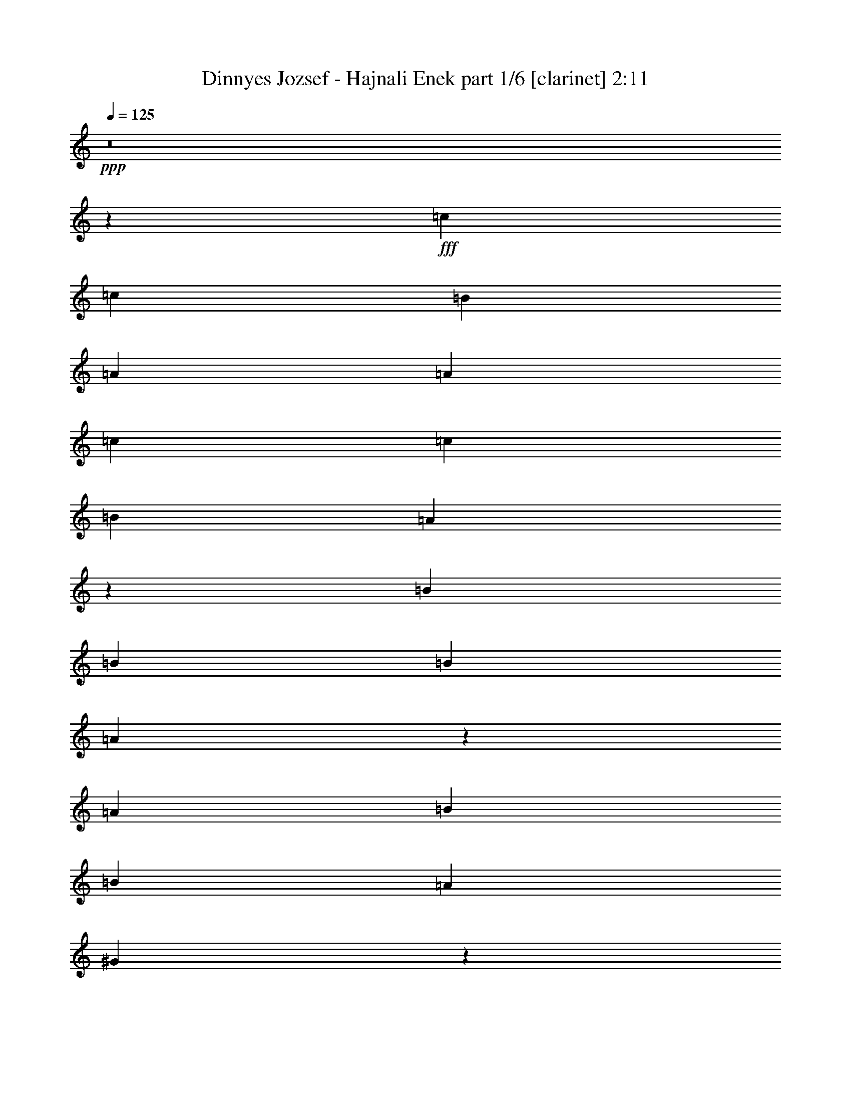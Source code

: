 % Produced with Bruzo's Transcoding Environment
% Transcribed by  Bruzo

X:1
T:  Dinnyes Jozsef - Hajnali Enek part 1/6 [clarinet] 2:11
Z: Transcribed with BruTE 64
L: 1/4
Q: 125
K: C
+ppp+
z8
z2511/2000
+fff+
[=c4523/4000]
[=c9297/8000]
[=B4523/4000]
[=A4523/8000]
[=A4523/8000]
[=c4523/4000]
[=c1131/2000]
[=B4523/4000]
[=A1881/1600]
z2207/4000
[=B1131/2000]
[=B4523/8000]
[=B4523/4000]
[=A8993/8000]
z143/250
[=A1131/2000]
[=B581/500]
[=B4523/8000]
[=A4523/4000]
[^G907/1600]
z1807/1600
[=B1793/1600]
[=B1793/1600]
[=A1793/1600]
[^G4483/8000]
[=A2241/4000]
[=B4483/8000]
[=B11081/8000]
[=B2117/8000]
[=A1793/1600]
[^G1793/1600]
[=B1793/1600]
[=B1793/1600]
[=B1793/1600]
[=B4483/8000]
[=B529/1000]
[=c1793/1600]
[=B4483/4000]
[=A8953/8000]
z8977/8000
[=c8637/8000]
[=c4443/8000]
[=c4443/8000]
[=B8887/8000]
[=A8637/8000]
[=c1119/2000]
z4411/8000
[=c4193/8000]
[=B4443/8000]
[=A8953/8000]
z8571/8000
[=B4443/8000]
[=B1111/2000]
[=B8637/8000]
[=A4443/4000]
[^G1111/2000]
[^G4193/8000]
[=B8887/4000]
[^G269/250]
z1783/1600
[=B8561/8000]
[=B2203/4000]
[=B1039/2000]
[=A8561/8000]
[^G881/1600]
[^G2203/4000]
[=B8561/8000]
[=B2203/4000]
[=B831/1600]
[^G1117/2000]
z2581/1600
[=B8561/8000]
[=B831/1600]
[=B2203/4000]
[=B8561/8000]
[=B2203/4000]
[=B881/1600]
[=c8561/4000]
[=A8479/8000]
z4447/4000
[=d4119/8000]
[=d4369/8000]
[=d4119/4000]
[=d4369/8000]
[=c4011/8000]
z4477/8000
[=B4119/8000]
[=c1061/1000]
[=c4369/8000]
[=c4119/8000]
[=c1107/2000]
z203/400
[=B4369/8000]
[=A4119/8000]
[=B1061/1000]
[=B8489/8000]
[=B1061/1000]
[=B4369/8000]
[=B4119/8000]
[=c1061/500]
[=A1061/1000]
[=c4119/8000]
[=c4369/8000]
[=d8167/8000]
[=d2167/4000]
[=d1021/2000]
[=d8417/8000]
[=c1021/2000]
[=B1021/2000]
[=c8417/8000]
[=c1021/2000]
[=c2167/4000]
[=c2021/4000]
z35/64
[=A1021/2000]
[=A1021/2000]
[=B8417/8000]
[=B4209/4000]
[=B4061/4000]
z4379/8000
[=B4083/8000]
[=c3317/1600]
[=A4209/4000]
[=E1021/2000]
[=G4333/8000]
[=A8099/8000]
[=A81/160]
[=A4049/8000]
[=A167/160]
[=E4049/8000]
[=G81/160]
[=A8349/8000]
[=A4049/8000]
[=A81/160]
[=A8023/8000]
z337/320
[=B81/160]
[=B4049/8000]
[=B81/80]
[=A8349/8000]
[^G4049/8000]
[=A81/160]
[=B257/125]
[^G399/400]
z2117/2000
[=B4017/8000]
[=B251/500]
[=B8033/8000]
[=A8033/8000]
[^G8033/8000]
[=B8283/8000]
[=B4017/8000]
[=B251/500]
[^G8033/8000]
[^G4017/8000]
[^G251/500]
[=B8033/8000]
[=B8033/8000]
[=B8033/8000]
[=B4017/8000]
[=B251/500]
[=c4079/2000]
[=A807/800]
z1999/2000
[=d797/1600]
[=d249/500]
[=d7969/8000]
[=d797/1600]
[=c4081/8000]
z243/500
[=B1867/4000]
[=c7969/8000]
[=c797/1600]
[=c249/500]
[=c197/400]
z4029/8000
[=B797/1600]
[=A249/500]
[=B7969/8000]
[=B7969/8000]
[=B7969/8000]
[=B797/1600]
[=B1867/4000]
[=c7969/4000]
[=A7969/8000]
[=c797/1600]
[=c249/500]
[=d7969/8000]
[=d797/1600]
[=d249/500]
[=d7969/8000]
[=c797/1600]
[=B249/500]
[=c7719/8000]
[=c797/1600]
[=c249/500]
[=c123/250]
z4033/8000
[=A797/1600]
[=A249/500]
[=B7969/8000]
[=B7969/8000]
[=B403/400]
z1947/4000
[=B249/500]
[=c1961/1000]
[=A7969/8000]
[=E797/1600]
[=G249/500]
[=A7907/8000]
[=A463/1000]
[=A3953/8000]
[=A7907/8000]
[=E1977/4000]
[=G3953/8000]
[=A7657/8000]
[=A1977/4000]
[=A3953/8000]
[=A3777/4000]
z801/800
[=B1977/4000]
[=B3953/8000]
[=B7657/8000]
[=A7907/8000]
[^G1977/4000]
[=A3953/8000]
[=B3891/2000]
[^G1887/2000]
z501/500
[=B1977/4000]
[=B3953/8000]
[=B7657/8000]
[=A7907/8000]
[^G7907/8000]
[=B7657/8000]
[=B3953/8000]
[=B1977/4000]
[^G7657/8000]
[^G3953/8000]
[^G1977/4000]
[=B7907/8000]
[=B7657/8000]
[=B7907/8000]
[=B3953/8000]
[=B1977/4000]
[=c3891/2000]
[=A471/500]
z2007/2000
[=d3953/8000]
[=d1977/4000]
[=d7657/8000]
[=d3953/8000]
[=c791/1600]
z247/500
[=B1977/4000]
[=c7657/8000]
[=c3953/8000]
[=c1977/4000]
[=c403/800]
z3877/8000
[=B3703/8000]
[=A1977/4000]
[=B7907/8000]
[=B7657/8000]
[=B7907/8000]
[=B3953/8000]
[=B1977/4000]
[=c3891/2000]
[=A7907/8000]
[=c3703/8000]
[=c1977/4000]
[=d7907/8000]
[=d3953/8000]
[=d463/1000]
[=d7907/8000]
[=c3953/8000]
[=B3953/8000]
[=c7657/8000]
[=c1977/4000]
[=c3953/8000]
[=c4019/8000]
z243/500
[=A463/1000]
[=A3953/8000]
[=B7907/8000]
[=B7657/8000]
[=B7891/8000]
z397/800
[=B3953/8000]
[=c3891/2000]
[=A7907/8000]
[=E463/1000]
[=G3953/8000]
[=A7907/8000]
[=A1977/4000]
[=A3703/8000]
[=A7907/8000]
[=E1977/4000]
[=G3953/8000]
[=A7657/8000]
[=A1977/4000]
[=A3953/8000]
[=A8007/8000]
z7557/8000
[=B1977/4000]
[=B3953/8000]
[=B7657/8000]
[=A7907/8000]
[^G1977/4000]
[=A3953/8000]
[=B3891/2000]
[^G8001/8000]
z7563/8000
[=B1977/4000]
[=B3953/8000]
[=B7907/8000]
[=A7657/8000]
[^G7907/8000]
[=B7657/8000]
[=B3953/8000]
[=B1977/4000]
[^G7907/8000]
[^G3703/8000]
[^G1977/4000]
[=B7907/8000]
[=B7907/8000]
[=B7657/8000]
[=B3953/8000]
[=B4007/8000]
z1901/2000
[=c15689/4000]
[=A7907/8000]
[=e1111/8000]
z113/16

X:2
T:  Dinnyes Jozsef - Hajnali Enek part 2/6 [horn] 2:11
Z: Transcribed with BruTE 64
L: 1/4
Q: 125
K: C
+ppp+
z8
z8
z8
z8
z8
z42477/8000
+fff+
[=E8637/8000]
[=E4443/8000]
[=E4443/8000]
[=D8887/8000]
[=C8637/8000]
[=E1119/2000]
z4411/8000
[=E4193/8000]
[=D4443/8000]
[=C8953/8000]
z8571/8000
[=D4443/8000]
[=D1111/2000]
[=D8637/8000]
[=C4443/4000]
[=B,1111/2000]
[=B,4193/8000]
[=D8887/4000]
[=B,269/250]
z1783/1600
[=D8561/8000]
[=D2203/4000]
[=D1039/2000]
[=C8561/8000]
[=B,881/1600]
[=B,2203/4000]
[=D8561/8000]
[=D2203/4000]
[=D831/1600]
[=B,1117/2000]
z2581/1600
[=D8561/8000]
[=D831/1600]
[=D2203/4000]
[=D8561/8000]
[=D2203/4000]
[=D881/1600]
[=E8561/4000]
[=C8479/8000]
z4447/4000
[=F4119/8000]
[=F4369/8000]
[=F4119/4000]
[=F4369/8000]
[=D4011/8000]
z4477/8000
[=D4119/8000]
[=E1061/1000]
[=E4369/8000]
[=E4119/8000]
[=E1107/2000]
z203/400
[=D4369/8000]
[=C4119/8000]
[=D1061/1000]
[=D8489/8000]
[=D1061/1000]
[=D4369/8000]
[=D4119/8000]
[=E1061/500]
[=C1061/1000]
[=E4119/8000]
[=E4369/8000]
[=F8167/8000]
[=F2167/4000]
[=F1021/2000]
[=F8417/8000]
[=E1021/2000]
[=D1021/2000]
[=E8417/8000]
[=E1021/2000]
[=E2167/4000]
[=E2021/4000]
z35/64
[=C1021/2000]
[=C1021/2000]
[=D8417/8000]
[=D4209/4000]
[=D4061/4000]
z4379/8000
[=D4083/8000]
[=E3317/1600]
[=C4209/4000]
[=A,1021/2000]
[=B,4333/8000]
[=C8099/8000]
[=C81/160]
[=C4049/8000]
[=C167/160]
[=A,4049/8000]
[=B,81/160]
[=C8349/8000]
[=C4049/8000]
[=C81/160]
[=C8023/8000]
z337/320
[=D81/160]
[=D4049/8000]
[=D81/80]
[=C8349/8000]
[=B,4049/8000]
[=C81/160]
[=D257/125]
[=B,399/400]
z2117/2000
[=D4017/8000]
[=D251/500]
[=D8033/8000]
[=C8033/8000]
[=B,8033/8000]
[=D8283/8000]
[=D4017/8000]
[=D251/500]
[=B,8033/8000]
[=B,4017/8000]
[=B,251/500]
[=D8033/8000]
[=D8033/8000]
[=D8033/8000]
[=D4017/8000]
[=D251/500]
[=E4079/2000]
[=C807/800]
z1999/2000
[=F797/1600]
[=F249/500]
[=F7969/8000]
[=F797/1600]
[=D4081/8000]
z243/500
[=D1867/4000]
[=E7969/8000]
[=E797/1600]
[=E249/500]
[=E197/400]
z4029/8000
[=D797/1600]
[=C249/500]
[=D7969/8000]
[=D7969/8000]
[=D7969/8000]
[=D797/1600]
[=D1867/4000]
[=E7969/4000]
[=C7969/8000]
[=E797/1600]
[=E249/500]
[=F7969/8000]
[=F797/1600]
[=F249/500]
[=F7969/8000]
[=E797/1600]
[=D249/500]
[=E7719/8000]
[=E797/1600]
[=E249/500]
[=E123/250]
z4033/8000
[=C797/1600]
[=C249/500]
[=D7969/8000]
[=D7969/8000]
[=D403/400]
z1947/4000
[=D249/500]
[=E1961/1000]
[=C7969/8000]
[=C797/1600]
[=D249/500]
[=E7907/8000]
[=E463/1000]
[=E3953/8000]
[=E7907/8000]
[=C1977/4000]
[=D3953/8000]
[=E7657/8000]
[=E1977/4000]
[=E3953/8000]
[=E3777/4000]
z801/800
[^G1977/4000]
[^G3953/8000]
[^G7657/8000]
[=F7907/8000]
[=E1977/4000]
[=F3953/8000]
[^G3891/2000]
[=E1887/2000]
z501/500
[^G1977/4000]
[^G3953/8000]
[^G7657/8000]
[=F7907/8000]
[=E7907/8000]
[^G7657/8000]
[^G3953/8000]
[^G1977/4000]
[=E7657/8000]
[=E3953/8000]
[=E1977/4000]
[^G7907/8000]
[^G7657/8000]
[^G7907/8000]
[^G3953/8000]
[^G1977/4000]
[=A3891/2000]
[=A471/500]
z2007/2000
[=A3953/8000]
[=A1977/4000]
[=A7657/8000]
[=A3953/8000]
[=G791/1600]
z247/500
[=G1977/4000]
[=A7657/8000]
[=A3953/8000]
[=A1977/4000]
[=A403/800]
z3877/8000
[=E3703/8000]
[=D1977/4000]
[=E7907/8000]
[=E7657/8000]
[=E7907/8000]
[=E3953/8000]
[=E1977/4000]
[=E3891/2000]
[=E7907/8000]
[=E3703/8000]
[=E1977/4000]
[=F7907/8000]
[=A3953/8000]
[=A463/1000]
[=A7907/8000]
[=A3953/8000]
[=E3953/8000]
[=A7657/8000]
[=A1977/4000]
[=A3953/8000]
[=A4019/8000]
z243/500
[=E463/1000]
[=E3953/8000]
[=E7907/8000]
[=E7657/8000]
[=E7891/8000]
z397/800
[=E3953/8000]
[=E3891/2000]
[=E7907/8000]
[=C463/1000]
[=D3953/8000]
[=E7907/8000]
[=E1977/4000]
[=E3703/8000]
[=E7907/8000]
[=C1977/4000]
[=D3953/8000]
[=E7657/8000]
[=E1977/4000]
[=E3953/8000]
[=E8007/8000]
z7557/8000
[^G1977/4000]
[^G3953/8000]
[^G7657/8000]
[=F7907/8000]
[=E1977/4000]
[=F3953/8000]
[^G3891/2000]
[=E8001/8000]
z7563/8000
[^G1977/4000]
[^G3953/8000]
[^G7907/8000]
[=F7657/8000]
[=E7907/8000]
[^G7657/8000]
[^G3953/8000]
[^G1977/4000]
[=E7907/8000]
[=E3703/8000]
[=E1977/4000]
[^G7907/8000]
[^G7907/8000]
[^G7657/8000]
[^G3953/8000]
[^G4007/8000]
z1901/2000
[=A15689/4000]
[=A4009/4000]
z115/16

X:3
T:  Dinnyes Jozsef - Hajnali Enek part 3/6 [flute] 2:11
Z: Transcribed with BruTE 64
L: 1/4
Q: 125
K: C
+ppp+
z8
z8
z8
z8
z8
z8
z8
z8
z8
z31947/4000
z/8
+mf+
[=D16851/4000=F16851/4000=A16851/4000]
[=C1061/250=E1061/250=A1061/250]
[=B,33953/8000=D33953/8000^G33953/8000]
[=C1061/250=E1061/250=A1061/250]
[=D3317/800=F3317/800=A3317/800]
[=C1671/400=E1671/400=A1671/400]
[=B,33419/8000=D33419/8000^G33419/8000]
[=C16769/4000=E16769/4000=A16769/4000]
z8
z8
z8
z8
z999/2000
[=D15813/4000=F15813/4000=A15813/4000]
[=C7969/2000=E7969/2000=A7969/2000]
[=B,15813/4000=D15813/4000^G15813/4000]
[=C7969/2000=E7969/2000=A7969/2000]
[=D7969/2000=F7969/2000=A7969/2000]
[=C15813/4000=E15813/4000=A15813/4000]
[=B,7969/2000=D7969/2000^G7969/2000]
[=C15811/4000=E15811/4000=A15811/4000]
z8
z8
z8
z14507/2000
[=D15689/4000=F15689/4000=A15689/4000]
[=C3891/1000=E3891/1000=A3891/1000]
[=B,15689/4000=D15689/4000^G15689/4000]
[=C3891/1000=E3891/1000=A3891/1000]
[=D31377/8000=F31377/8000=A31377/8000]
[=C3891/1000=E3891/1000=A3891/1000]
[=B,15689/4000=D15689/4000^G15689/4000]
[=C31077/8000=E31077/8000=A31077/8000]
z8
z8
z8
z8
z8
z7/16

X:4
T:  Dinnyes Jozsef - Hajnali Enek part 4/6 [lute] 2:11
Z: Transcribed with BruTE 64
L: 1/4
Q: 125
K: C
+ppp+
z469/400
+fff+
[=A,231/400=E231/400=A231/400=c231/400=e231/400]
z13891/8000
[=A,4609/8000=E4609/8000=A4609/8000=c4609/8000=e4609/8000]
z6951/4000
[=A,2299/4000=E2299/4000=A2299/4000=c2299/4000=e2299/4000]
z13913/8000
[=A,4587/8000=E4587/8000=A4587/8000=c4587/8000=e4587/8000]
z1359/800
[=A,441/800=E441/800=A441/800=c441/800=e441/800]
z13933/8000
[=A,4567/8000=E4567/8000=A4567/8000=c4567/8000=e4567/8000]
z541/320
[=A,179/320=E179/320=A179/320=c179/320=e179/320]
z6809/4000
[=A,2441/4000=E2441/4000=A2441/4000=c2441/4000=e2441/4000]
z13461/8000
[=B,9/16-=D9/16^G9/16=B9/16=e9/16]
[=B,4539/8000]
z9053/8000
[=B,4447/8000=D4447/8000^G4447/8000=B4447/8000=e4447/8000]
z1737/1000
[=B,1151/2000=D1151/2000^G1151/2000=B1151/2000=e1151/2000]
z13489/8000
[=B,4511/8000=D4511/8000^G4511/8000=B4511/8000=e4511/8000]
z27/16
[=B,9/16-=D9/16^G9/16=B9/16=e9/16]
[=B,9/16]
z893/800
[=B,457/800=D457/800^G457/800=B457/800=e457/800]
z1311/800
[=B,439/800=D439/800^G439/800=B439/800=e439/800]
z13541/8000
[=B,4459/8000=D4459/8000^G4459/8000=B4459/8000=e4459/8000]
z13471/8000
[=B,4529/8000=D4529/8000^G4529/8000=B4529/8000=e4529/8000]
z13401/8000
[=B,4599/8000=D4599/8000^G4599/8000=B4599/8000=e4599/8000]
z13081/8000
[=A,4419/8000=E4419/8000=A4419/8000=c4419/8000=e4419/8000]
z1019/2000
[=E,327/2000-=A,327/2000-]
[=E,1529/8000-=A,1529/8000-=C1529/8000-=E1529/8000-]
[=E,13/16=A,13/16=C13/16-=E13/16=A13/16]
[=A,9/16-=C9/16-=E9/16-=A9/16-=c9/16=e9/16]
[=A,4587/8000=C4587/8000=E4587/8000=A4587/8000]
z4307/4000
[=A,2193/4000=E2193/4000=A2193/4000=c2193/4000=e2193/4000]
z13387/8000
[=A,4113/8000=E4113/8000=A4113/8000=c4113/8000=e4113/8000]
z13411/8000
[=A,4089/8000=E4089/8000=A4089/8000=c4089/8000=e4089/8000]
z6717/4000
[=A,2283/4000=E2283/4000=A2283/4000=c2283/4000=e2283/4000]
z6479/4000
[=B,2271/4000=D2271/4000^G2271/4000=B2271/4000=e2271/4000]
z12981/8000
[=B,4519/8000=D4519/8000^G4519/8000=B4519/8000=e4519/8000]
z2601/1600
[=B,899/1600=D899/1600^G899/1600=B899/1600=e899/1600]
z1717/1600
[=E1111/2000]
[=B,9/16=D9/16-^G9/16=B9/16=e9/16]
[=D4471/8000]
z2119/2000
[=B,1131/2000=D1131/2000^G1131/2000=B1131/2000=e1131/2000]
z12599/8000
[=B,4401/8000=D4401/8000^G4401/8000=B4401/8000=e4401/8000]
z12971/8000
[=B,4529/8000=D4529/8000^G4529/8000=B4529/8000=e4529/8000]
z12593/8000
[=B,4407/8000=D4407/8000^G4407/8000=B4407/8000=e4407/8000]
z6483/4000
[=B,2017/4000=D2017/4000^G2017/4000=B2017/4000=e2017/4000]
z409/250
[=B,1103/2000=D1103/2000^G1103/2000=B1103/2000=e1103/2000]
z81/50
[=A,/2=E/2-=A/2-=c/2=e/2]
[=E4561/8000=A4561/8000]
[=F2203/4000]
[=E1039/2000]
[=A,9/16=E9/16-=A9/16=c9/16=e9/16]
[=E4417/8000]
z4191/4000
[=D2059/4000=A2059/4000=d2059/4000=f2059/4000=a2059/4000]
z197/125
[=D549/1000=A549/1000=d549/1000=f549/1000=a549/1000]
z1573/1000
[=A,69/125=E69/125=A69/125=c69/125=e69/125]
z157/100
[=A,111/200=E111/200=A111/200=c111/200=e111/200]
z1567/1000
[=B,279/500=D279/500^G279/500=B279/500=e279/500]
z12513/8000
[=B,4487/8000=D4487/8000^G4487/8000=B4487/8000=e4487/8000]
z12489/8000
[=A,4011/8000=E4011/8000=A4011/8000=c4011/8000=e4011/8000]
z2593/1600
[=A,807/1600=E807/1600=A807/1600=c807/1600=e807/1600]
z631/400
[=D219/400=A219/400=d219/400=f219/400=a219/400]
z2491/1600
[=D809/1600=A809/1600=d809/1600=f809/1600=a809/1600]
z627/400
[=A,99/200=E99/200=A99/200=c99/200=e99/200]
z103/64
[=A,33/64=E33/64=A33/64=c33/64=e33/64]
z623/400
[=B,101/200=D101/200^G101/200=B101/200=e101/200]
z2509/1600
[=B,891/1600=D891/1600^G891/1600=B891/1600=e891/1600]
z619/400
[=A,103/200=E103/200=A103/200=c103/200=e103/200]
z2493/1600
[=A,807/1600=E807/1600=A807/1600=c807/1600=e807/1600]
z12481/8000
[=A,4019/8000=E4019/8000=A4019/8000=c4019/8000=e4019/8000]
z1243/800
[=A,407/800=E407/800=A407/800=c407/800=e407/800]
z6189/4000
[=A,2061/4000=E2061/4000=A2061/4000=c2061/4000=e2061/4000]
z3019/2000
[=A,553/1000=E553/1000=A553/1000=c553/1000=e553/1000]
z1503/1000
[=B,497/1000=D497/1000^G497/1000=B497/1000=e497/1000]
z12473/8000
[=B,4027/8000=D4027/8000^G4027/8000=B4027/8000=e4027/8000]
z12421/8000
[=B,4079/8000=D4079/8000^G4079/8000=B4079/8000=e4079/8000]
z12119/8000
[=B,4381/8000=D4381/8000^G4381/8000=B4381/8000=e4381/8000]
z12001/8000
[=B,3999/8000=D3999/8000^G3999/8000=B3999/8000=e3999/8000]
z12067/8000
[=B,3933/8000=D3933/8000^G3933/8000=B3933/8000=e3933/8000]
z12383/8000
[=B,4117/8000=D4117/8000^G4117/8000=B4117/8000=e4117/8000]
z11949/8000
[=B,4051/8000=D4051/8000^G4051/8000=B4051/8000=e4051/8000]
z2403/1600
[=B,4017/8000=D4017/8000^G4017/8000=B4017/8000=e4017/8000]
[=B,251/500]
[=B4017/8000]
[=c251/500]
[=B,4017/8000=D4017/8000^G4017/8000=B4017/8000=e4017/8000]
[=E1951/4000]
z8397/8000
[=A,/2=E/2-=A/2-=c/2=e/2]
[=E4103/8000=A4103/8000]
z7963/8000
[=A,4037/8000=E4037/8000=A4037/8000=c4037/8000=e4037/8000]
z2393/1600
[=D807/1600=A807/1600=d807/1600=f807/1600=a807/1600]
z11903/8000
[=D4097/8000=A4097/8000=d4097/8000=f4097/8000=a4097/8000]
z11591/8000
[=A,797/1600=E797/1600=A797/1600=c797/1600=e797/1600]
[=E249/500]
[=A797/1600]
[=E249/500]
[=A,/2=E/2=A/2-=c/2=e/2]
[=A3971/8000]
z7967/8000
[=B,4033/8000=D4033/8000^G4033/8000=B4033/8000=e4033/8000]
z2381/1600
[=B,819/1600=D819/1600^G819/1600=B819/1600=e819/1600]
z11593/8000
[=A,3907/8000=E3907/8000=A3907/8000=c3907/8000=e3907/8000]
z12031/8000
[=A,3969/8000=E3969/8000=A3969/8000=c3969/8000=e3969/8000]
z11969/8000
[=D4031/8000=A4031/8000=d4031/8000=f4031/8000=a4031/8000]
z1969/4000
[=E797/1600]
[=A/2]
[=D/2=A/2-=d/2=f/2=a/2]
[=A4077/8000]
z1519/1600
[=A,781/1600=E781/1600=A781/1600=c781/1600=e781/1600]
z12033/8000
[=A,3967/8000=E3967/8000=A3967/8000=c3967/8000=e3967/8000]
z11971/8000
[=B,4029/8000=D4029/8000^G4029/8000=B4029/8000=e4029/8000]
z11909/8000
[=B,4091/8000=D4091/8000^G4091/8000=B4091/8000=e4091/8000]
z11597/8000
[=A,3903/8000=E3903/8000=A3903/8000=c3903/8000=e3903/8000]
z2407/1600
[=A,793/1600=E793/1600=A793/1600=c793/1600=e793/1600]
z11911/8000
[=A,3589/8000=E3589/8000=A3589/8000=c3589/8000=e3589/8000]
z479/320
[=A,161/320=E161/320=A161/320=c161/320=e161/320]
z11539/8000
[=A,3961/8000=E3961/8000=A3961/8000=c3961/8000=e3961/8000]
z11603/8000
[=A,3897/8000=E3897/8000=A3897/8000=c3897/8000=e3897/8000]
z11917/8000
[=B,3583/8000=D3583/8000^G3583/8000=B3583/8000=e3583/8000]
z11981/8000
[=B,4019/8000=D4019/8000^G4019/8000=B4019/8000=e4019/8000]
z2309/1600
[=B,791/1600=D791/1600^G791/1600=B791/1600=e791/1600]
z247/500
[=D1977/4000]
[=B,3703/8000]
[=B,1977/4000=D1977/4000=E1977/4000^G1977/4000=B1977/4000=e1977/4000]
[=B3937/8000]
z7923/8000
[=B,4077/8000=D4077/8000^G4077/8000=B4077/8000=e4077/8000]
z11487/8000
[=B,4013/8000=D4013/8000^G4013/8000=B4013/8000=e4013/8000]
z1947/4000
[=B,15/16=B15/16]
[=B,/2-=D/2^G/2=B/2-=e/2]
[=B,2053/4000=B2053/4000]
z1523/1600
[=B,777/1600=D777/1600^G777/1600=B777/1600=e777/1600]
z11929/8000
[=B,4071/8000=D4071/8000^G4071/8000=B4071/8000=e4071/8000]
z11493/8000
[=B,4007/8000=D4007/8000^G4007/8000=B4007/8000=e4007/8000]
z11557/8000
[=A,/2=E/2-=A/2-=c/2=e/2]
[=E3907/8000=A3907/8000]
[=F3953/8000]
[=C463/1000]
[=A,/2=E/2-=A/2=c/2=e/2]
[=E3879/8000]
z1587/1600
[=D813/1600=A813/1600=d813/1600=f813/1600=a813/1600]
z11499/8000
[=D4001/8000=A4001/8000=d4001/8000=f4001/8000=a4001/8000]
z11563/8000
[=A,3953/8000=E3953/8000=A3953/8000=c3953/8000=e3953/8000]
[=E1977/4000]
[=A3953/8000]
[=E1977/4000]
[=A,7/16=E7/16=A7/16-=c7/16=e7/16]
[=A4123/8000]
z7941/8000
[=B,4059/8000=D4059/8000^G4059/8000=B4059/8000=e4059/8000]
z2301/1600
[=B,799/1600=D799/1600^G799/1600=B799/1600=e799/1600]
z11569/8000
[=A,3931/8000=E3931/8000=A3931/8000=c3931/8000=e3931/8000]
z11883/8000
[=A,3617/8000=E3617/8000=A3617/8000=c3617/8000=e3617/8000]
z11947/8000
[=D4053/8000=A4053/8000=d4053/8000=f4053/8000=a4053/8000]
z901/2000
[=E3953/8000]
[=A/2]
[=D/2=A/2-=d/2=f/2=a/2]
[=A3943/8000]
z3787/4000
[=A,1963/4000=E1963/4000=A1963/4000=c1963/4000=e1963/4000]
z743/500
[=A,903/2000=E903/2000=A903/2000=c903/2000=e903/2000]
z747/500
[=B,253/500=D253/500^G253/500=B253/500=e253/500]
z2879/2000
[=B,249/500=D249/500^G249/500=B249/500=e249/500]
z579/400
[=A,49/100=E49/100=A49/100=c49/100=e49/100]
z5947/4000
[=A,1803/4000=E1803/4000=A1803/4000=c1803/4000=e1803/4000]
z5979/4000
[=A,2021/4000=E2021/4000=A2021/4000=c2021/4000=e2021/4000]
z5761/4000
[=A,1989/4000=E1989/4000=A1989/4000=c1989/4000=e1989/4000]
z5793/4000
[=A,1957/4000=E1957/4000=A1957/4000=c1957/4000=e1957/4000]
z119/80
[=A,9/20=E9/20=A9/20=c9/20=e9/20]
z2991/2000
[=B,1009/2000=D1009/2000^G1009/2000=B1009/2000=e1009/2000]
z1441/1000
[=B,993/2000=D993/2000^G993/2000=B993/2000=e993/2000]
z1449/1000
[=B,977/2000=D977/2000^G977/2000=B977/2000=e977/2000]
z3999/8000
[=D1977/4000]
[=B,3953/8000]
[=B,463/1000=D463/1000=E463/1000^G463/1000=B463/1000=e463/1000]
[=B389/800]
z797/800
[=B,403/800=D403/800^G403/800=B403/800=e403/800]
z19441/8000
[=B,4059/8000=D4059/8000^G4059/8000=B4059/8000=e4059/8000]
z27069/8000
[=B,3931/8000=D3931/8000^G3931/8000=B3931/8000=e3931/8000]
z17299/4000
[=A,933/4000-=E933/4000-=A933/4000-=c933/4000-=e933/4000-]
[=A,1517/320=E1517/320=A1517/320=c1517/320=e1517/320=a1517/320]
[=A,7/16=E7/16=A7/16-=c7/16-=e7/16=a7/16]
[=A4111/8000=c4111/8000]
z25/4

X:5
T:  Dinnyes Jozsef - Hajnali Enek part 5/6 [theorbo] 2:11
Z: Transcribed with BruTE 64
L: 1/4
Q: 125
K: C
+ppp+
+fff+
[=A,18511/8000]
[=E18511/8000]
[=A,18511/8000]
[=E18511/8000]
[=A,18343/8000]
[=E4523/2000]
[=A,18093/8000]
[=E9171/4000]
[=E18093/8000]
[=E18093/8000]
[=E9171/4000]
[=E18093/8000]
[=E1793/800]
[=E1793/800]
[=E17681/8000]
[=E1793/800]
[=E1793/800]
[=E221/100]
[=A,17931/8000]
[=E1793/800]
[=A,17523/8000]
[=E4381/2000]
[=A,17523/8000]
[=E4381/2000]
[=E4381/2000]
[=E17523/8000]
[=E8887/4000]
[=E17523/8000]
[=E17123/8000]
[=E4343/2000]
[=E8561/4000]
[=E17373/8000]
[=E8561/4000]
[=E4343/2000]
[=A,8561/4000]
[=E17373/8000]
[=D1061/1000]
[=D4119/4000]
[=D1061/1000]
[=D1061/1000]
[=A,1061/1000]
[=A,1061/1000]
[=A,1061/1000]
[=A,1061/1000]
[=E1061/1000]
[=E8489/8000]
[=E1061/1000]
[=E1061/1000]
[=A,1061/1000]
[=A,1061/1000]
[=A,1061/1000]
[=A,1061/1000]
[=D8167/8000]
[=D4209/4000]
[=D8417/8000]
[=D1021/1000]
[=A,8417/8000]
[=A,4209/4000]
[=A,8417/8000]
[=A,1021/1000]
[=E8417/8000]
[=E4209/4000]
[=E8167/8000]
[=E8417/8000]
[=A,4209/4000]
[=A,8167/8000]
[=A,4209/4000]
[=A,8417/8000]
[=A,8099/4000]
[=E16449/8000]
[=A,257/125]
[=E257/125]
[=E16199/8000]
[=E257/125]
[=E257/125]
[=E257/125]
[=E8033/4000]
[=E8033/4000]
[=E4079/2000]
[=E8033/4000]
[=E8033/4000]
[=E8033/4000]
[=A,4079/2000]
[=E8033/4000]
[=D7969/8000]
[=D7969/8000]
[=D7969/8000]
[=D7719/8000]
[=A,7969/8000]
[=A,7969/8000]
[=A,7969/8000]
[=A,7969/8000]
[=E7969/8000]
[=E7969/8000]
[=E7969/8000]
[=E7719/8000]
[=A,7969/8000]
[=A,7969/8000]
[=A,7969/8000]
[=A,7969/8000]
[=D7969/8000]
[=D7969/8000]
[=D7969/8000]
[=D7969/8000]
[=A,7719/8000]
[=A,7969/8000]
[=A,7969/8000]
[=A,7969/8000]
[=E7969/8000]
[=E7969/8000]
[=E7969/8000]
[=E7969/8000]
[=A,7719/8000]
[=A,7969/8000]
[=A,7969/8000]
[=A,7969/8000]
[=A,3891/2000]
[=E7907/4000]
[=A,3891/2000]
[=E3891/2000]
[=E3891/2000]
[=E7907/4000]
[=E3891/2000]
[=E3891/2000]
[=E3891/2000]
[=E7907/4000]
[=E3891/2000]
[=E3891/2000]
[=E3891/2000]
[=E7907/4000]
[=A,3891/2000]
[=E3891/2000]
[=D7907/8000]
[=D7657/8000]
[=D7907/8000]
[=D7907/8000]
[=A,7657/8000]
[=A,7907/8000]
[=A,7907/8000]
[=A,7657/8000]
[=E7907/8000]
[=E7657/8000]
[=E7907/8000]
[=E7907/8000]
[=A,7657/8000]
[=A,7907/8000]
[=A,7907/8000]
[=A,7657/8000]
[=D7907/8000]
[=D7657/8000]
[=D7907/8000]
[=D3953/4000]
[=A,7657/8000]
[=A,7907/8000]
[=A,7907/8000]
[=A,7657/8000]
[=E7907/8000]
[=E7657/8000]
[=E7907/8000]
[=E7907/8000]
[=A,7657/8000]
[=A,7907/8000]
[=A,7907/8000]
[=A,7657/8000]
[=A,3891/2000]
[=E7907/4000]
[=A,3891/2000]
[=E3891/2000]
[=E3891/2000]
[=E7907/4000]
[=E3891/2000]
[=E3891/2000]
[=E7907/4000]
[=E3891/2000]
[=E3891/2000]
[=E3891/2000]
[=E7907/4000]
[=E15617/8000]
z1901/2000
[=A,7849/2000]
z8
z3/16

X:6
T:  Dinnyes Jozsef - Hajnali Enek part 6/6 [drums] 2:11
Z: Transcribed with BruTE 64
L: 1/4
Q: 125
K: C
+ppp+
z469/400
+fff+
[^D57/50=A57/50]
z9391/8000
[^D9109/8000=A9109/8000]
z4701/4000
[^D4549/4000=A4549/4000]
z9413/8000
[^D9087/8000=A9087/8000]
z909/800
[^D941/800=A941/800]
z8933/8000
[^D9067/8000=A9067/8000]
z361/320
[^D359/320=A359/320]
z4559/4000
[^D4691/4000=A4691/4000]
z8961/8000
[^D9039/8000=A9039/8000]
z9053/8000
[^D8947/8000=A8947/8000]
z2349/2000
[^D569/500=A569/500]
z8989/8000
[^D9011/8000=A9011/8000]
z9/8
[^D9/8=A9/8]
z893/800
[^D907/800=A907/800]
z861/800
[^D889/800=A889/800]
z9041/8000
[^D8959/8000=A8959/8000]
z8971/8000
[^D9029/8000=A9029/8000]
z8901/8000
[^D8599/8000=A8599/8000]
z9081/8000
[^D8919/8000=A8919/8000]
z2253/2000
[^D2247/2000=A2247/2000]
z4307/4000
[^D4443/4000=A4443/4000]
z8887/8000
[^D8613/8000=A8613/8000]
z8911/8000
[^D8589/8000=A8589/8000]
z4467/4000
[^D4283/4000=A4283/4000]
z4479/4000
[^D4271/4000=A4271/4000]
z8981/8000
[^D8519/8000=A8519/8000]
z1801/1600
[^D1799/1600=A1799/1600]
z8529/8000
[^D8971/8000=A8971/8000]
z2119/2000
[^D2131/2000=A2131/2000]
z8599/8000
[^D8901/8000=A8901/8000]
z8471/8000
[^D8529/8000=A8529/8000]
z8593/8000
[^D8907/8000=A8907/8000]
z4233/4000
[^D4267/4000=A4267/4000]
z2147/2000
[^D557/500=A557/500]
z423/400
[^D427/400=A427/400]
z8583/8000
[^D8917/8000=A8917/8000]
z4191/4000
[^D4059/4000=A4059/4000]
z269/250
[^D1049/1000=A1049/1000]
z1073/1000
[^D263/250=A263/250]
z107/100
[^D211/200=A211/200]
z1067/1000
[^D529/500=A529/500]
z8513/8000
[^D8487/8000=A8487/8000]
z8489/8000
[^D8511/8000=A8511/8000]
z1693/1600
[^D1707/1600=A1707/1600]
z203/200
[^D419/400=A419/400]
z1691/1600
[^D1609/1600=A1609/1600]
z427/400
[^D423/400=A423/400]
z67/64
[^D65/64=A65/64]
z423/400
[^D427/400=A427/400]
z1609/1600
[^D1691/1600=A1691/1600]
z419/400
[^D203/200=A203/200]
z1693/1600
[^D1707/1600=A1707/1600]
z7981/8000
[^D8019/8000=A8019/8000]
z843/800
[^D807/800=A807/800]
z4189/4000
[^D4061/4000=A4061/4000]
z2019/2000
[^D1053/1000=A1053/1000]
z1003/1000
[^D997/1000=A997/1000]
z8473/8000
[^D8027/8000=A8027/8000]
z8421/8000
[^D8079/8000=A8079/8000]
z8119/8000
[^D8381/8000=A8381/8000]
z8001/8000
[^D7999/8000=A7999/8000]
z8067/8000
[^D7933/8000=A7933/8000]
z8383/8000
[^D8117/8000=A8117/8000]
z7949/8000
[^D8051/8000=A8051/8000]
z1603/1600
[^D1597/1600=A1597/1600]
z8081/8000
[^D7919/8000=A7919/8000]
z8397/8000
[^D8103/8000=A8103/8000]
z7963/8000
[^D8037/8000=A8037/8000]
z1593/1600
[^D1607/1600=A1607/1600]
z7903/8000
[^D7597/8000=A7597/8000]
z8091/8000
[^D7909/8000=A7909/8000]
z8029/8000
[^D7971/8000=A7971/8000]
z7967/8000
[^D8033/8000=A8033/8000]
z1581/1600
[^D1519/1600=A1519/1600]
z8093/8000
[^D7907/8000=A7907/8000]
z8031/8000
[^D7969/8000=A7969/8000]
z7969/8000
[^D8031/8000=A8031/8000]
z7907/8000
[^D8093/8000=A8093/8000]
z1519/1600
[^D1581/1600=A1581/1600]
z8033/8000
[^D7967/8000=A7967/8000]
z7971/8000
[^D8029/8000=A8029/8000]
z7909/8000
[^D8091/8000=A8091/8000]
z7597/8000
[^D7903/8000=A7903/8000]
z1607/1600
[^D1593/1600=A1593/1600]
z7911/8000
[^D7589/8000=A7589/8000]
z319/320
[^D321/320=A321/320]
z7539/8000
[^D7961/8000=A7961/8000]
z7603/8000
[^D7897/8000=A7897/8000]
z7917/8000
[^D7583/8000=A7583/8000]
z7981/8000
[^D8019/8000=A8019/8000]
z1509/1600
[^D1591/1600=A1591/1600]
z7609/8000
[^D7891/8000=A7891/8000]
z7923/8000
[^D7577/8000=A7577/8000]
z7987/8000
[^D8013/8000=A8013/8000]
z7551/8000
[^D7949/8000=A7949/8000]
z1523/1600
[^D1577/1600=A1577/1600]
z7929/8000
[^D7571/8000=A7571/8000]
z7993/8000
[^D8007/8000=A8007/8000]
z7557/8000
[^D7943/8000=A7943/8000]
z7621/8000
[^D7879/8000=A7879/8000]
z1587/1600
[^D1513/1600=A1513/1600]
z7999/8000
[^D8001/8000=A8001/8000]
z7563/8000
[^D7937/8000=A7937/8000]
z7877/8000
[^D7623/8000=A7623/8000]
z7941/8000
[^D7559/8000=A7559/8000]
z1601/1600
[^D1599/1600=A1599/1600]
z7569/8000
[^D7931/8000=A7931/8000]
z7883/8000
[^D7617/8000=A7617/8000]
z7947/8000
[^D7553/8000=A7553/8000]
z8011/8000
[^D7989/8000=A7989/8000]
z3787/4000
[^D3963/4000=A3963/4000]
z493/500
[^D1903/2000=A1903/2000]
z497/500
[^D1887/2000=A1887/2000]
z501/500
[^D499/500=A499/500]
z379/400
[^D99/100=A99/100]
z3947/4000
[^D3803/4000=A3803/4000]
z3979/4000
[^D3771/4000=A3771/4000]
z4011/4000
[^D3989/4000=A3989/4000]
z3793/4000
[^D3957/4000=A3957/4000]
z79/80
[^D19/20=A19/20]
z1991/2000
[^D471/500=A471/500]
z2007/2000
[^D1993/2000=A1993/2000]
z949/1000
[^D1977/2000=A1977/2000]
z3953/4000
[^D3797/4000=A3797/4000]
z797/800
[^D803/800=A803/800]
z3767/4000
[^D7907/8000]
[=A7657/8000]
[^D3951/4000]
z989/1000
[^D7657/8000]
[=A7907/8000]
[^D1003/1000]
z377/400
[^D199/200]
z1901/2000
+f+
[=A1401/8000]
[=A1401/8000]
[=A1151/8000]
[=A701/4000]
[=A1151/8000]
[=A1401/8000]
[=A1401/8000]
[=A1151/8000]
[=A1401/8000]
[=A1151/8000]
[=A701/4000]
[=A1401/8000]
[=A1151/8000]
[=A1401/8000]
[=A1151/8000]
[=A1401/8000]
[=A701/4000]
[=A1151/8000]
[=A1401/8000]
[=A1401/8000]
[=A1151/8000]
+fff+
[=A1401/8000]
+f+
[=A18/125]
[=A1419/8000]
z8
z3/16

